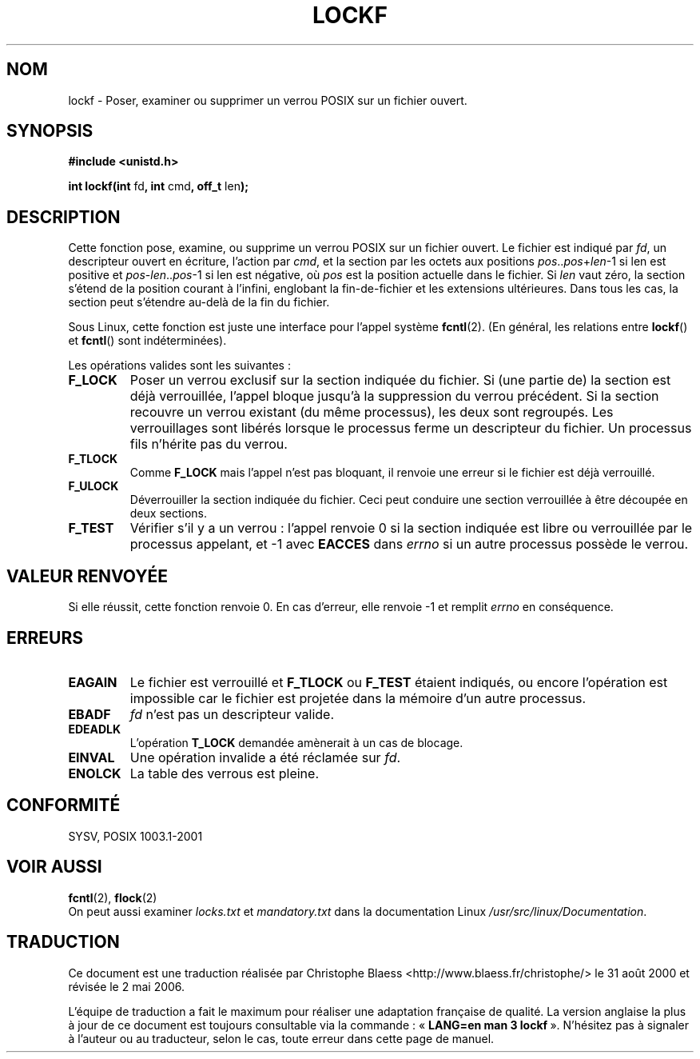 .\" Copyright 1997 Nicolás Lichtmaier <nick@debian.org>
.\" Created Thu Aug  7 00:44:00 ART 1997
.\"
.\" This is free documentation; you can redistribute it and/or
.\" modify it under the terms of the GNU General Public License as
.\" published by the Free Software Foundation; either version 2 of
.\" the License, or (at your option) any later version.
.\"
.\" The GNU General Public License's references to "object code"
.\" and "executables" are to be interpreted as the output of any
.\" document formatting or typesetting system, including
.\" intermediate and printed output.
.\"
.\" This manual is distributed in the hope that it will be useful,
.\" but WITHOUT ANY WARRANTY; without even the implied warranty of
.\" MERCHANTABILITY or FITNESS FOR A PARTICULAR PURPOSE.  See the
.\" GNU General Public License for more details.
.\"
.\" Added section stuff, aeb, 2002-04-22.
.\" Corrected include file, drepper, 2003-06-15.
.\"
.\" Traduction 31/08/2000 par Christophe Blaess (ccb@club-internet.fr)
.\" LDP 1.31
.\" Màj 21/07/2003 LDP-1.57
.\" Màj 01/05/2006 LDP-1.67.1
.\"
.TH LOCKF 3 "22 avril 2002" LDP "Manuel du programmeur Linux"
.SH NOM
lockf \- Poser, examiner ou supprimer un verrou POSIX sur un fichier ouvert.
.SH SYNOPSIS
.B #include <unistd.h>
.sp
.BR "int lockf(int " fd ", int " cmd ", off_t " len );
.SH DESCRIPTION
Cette fonction pose, examine, ou supprime un verrou POSIX sur un fichier ouvert.
Le fichier est indiqué par
.IR fd ,
un descripteur ouvert en écriture, l'action par
.IR cmd ,
et la section par les octets aux positions
.IR pos .. pos + len \-1
si len est positive et
.IR pos - len .. pos \-1
si len est négative, où
.I pos
est la position actuelle dans le fichier. Si
.I len
vaut zéro, la section s'étend de la position courant à l'infini, englobant
la fin-de-fichier et les extensions ultérieures.
Dans tous les cas, la section peut s'étendre au-delà de la fin du fichier.
.LP
Sous Linux, cette fonction est juste une interface pour l'appel système
.BR fcntl (2).
(En général, les relations entre
.BR lockf ()
et
.BR fcntl ()
sont indéterminées).
.LP
Les opérations valides sont les suivantes\ :
.TP
.B F_LOCK
Poser un verrou exclusif sur la section indiquée du fichier.
Si (une partie de) la section est déjà verrouillée, l'appel bloque jusqu'à la
suppression du verrou précédent.
Si la section recouvre un verrou existant (du même processus), les deux sont
regroupés.
Les verrouillages sont libérés lorsque le processus ferme un descripteur du
fichier.
Un processus fils n'hérite pas du verrou.
.TP
.B F_TLOCK
Comme
.B F_LOCK
mais l'appel n'est pas bloquant, il renvoie une erreur si le fichier est
déjà verrouillé.
.TP
.B F_ULOCK
Déverrouiller la section indiquée du fichier. Ceci peut conduire une section
verrouillée à être découpée en deux sections.
.TP
.B F_TEST
Vérifier s'il y a un verrou\ : l'appel renvoie 0 si la section indiquée est
libre ou verrouillée par le processus appelant, et \-1 avec
.B EACCES
dans
.I errno
si un autre processus possède le verrou.
.SH "VALEUR RENVOYÉE"
Si elle réussit, cette fonction renvoie 0. En cas d'erreur, elle renvoie \-1 et
remplit
.I errno
en conséquence.
.SH ERREURS
.TP
.B EAGAIN
Le fichier est verrouillé et
.B F_TLOCK
ou
.B F_TEST
étaient indiqués, ou encore l'opération est impossible car le fichier est
projetée dans la mémoire d'un autre processus.
.TP
.B EBADF
.I fd
n'est pas un descripteur valide.
.TP
.B EDEADLK
L'opération
.B T_LOCK
demandée amènerait à un cas de blocage.
.TP
.B EINVAL
Une opération invalide a été réclamée sur
.IR fd .
.TP
.B ENOLCK
La table des verrous est pleine.
.SH CONFORMITÉ
SYSV,  POSIX 1003.1-2001
.SH "VOIR AUSSI"
.BR fcntl (2),
.BR flock (2)
.br
On peut aussi examiner
.I locks.txt
et
.I mandatory.txt
dans la documentation Linux
.IR /usr/src/linux/Documentation .
.SH TRADUCTION
.PP
Ce document est une traduction réalisée par Christophe Blaess
<http://www.blaess.fr/christophe/> le 31\ août\ 2000
et révisée le 2\ mai\ 2006.
.PP
L'équipe de traduction a fait le maximum pour réaliser une adaptation
française de qualité. La version anglaise la plus à jour de ce document est
toujours consultable via la commande\ : «\ \fBLANG=en\ man\ 3\ lockf\fR\ ».
N'hésitez pas à signaler à l'auteur ou au traducteur, selon le cas, toute
erreur dans cette page de manuel.
